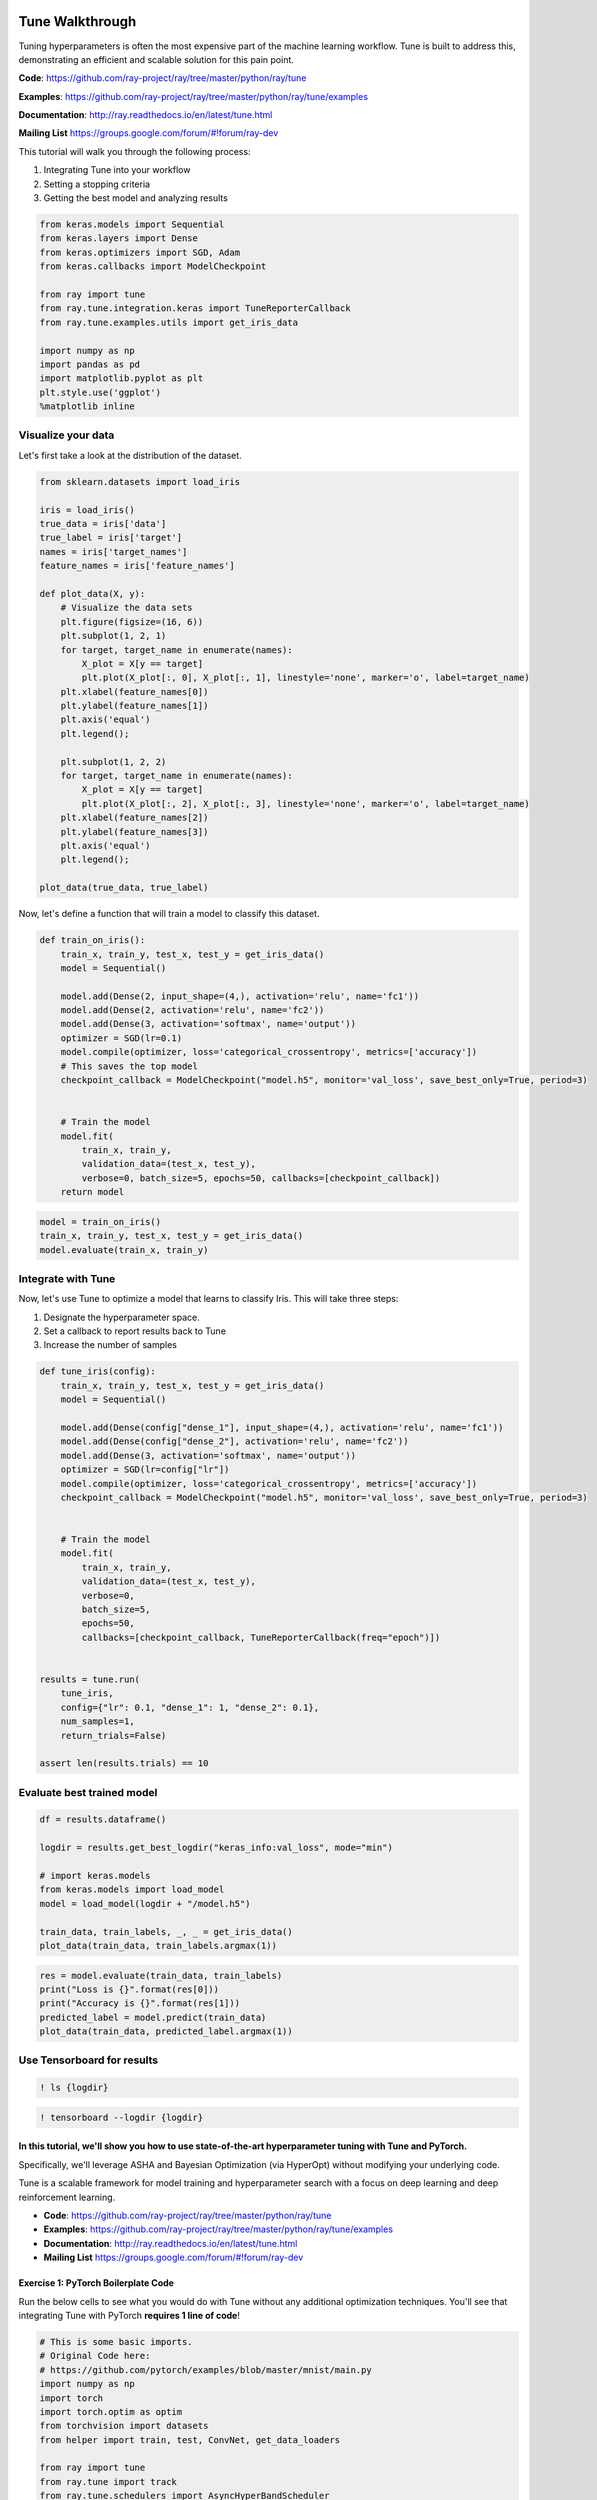 Tune Walkthrough
================

Tuning hyperparameters is often the most expensive part of the machine
learning workflow. Tune is built to address this, demonstrating an
efficient and scalable solution for this pain point.

**Code**: https://github.com/ray-project/ray/tree/master/python/ray/tune

**Examples**:
https://github.com/ray-project/ray/tree/master/python/ray/tune/examples

**Documentation**: http://ray.readthedocs.io/en/latest/tune.html

**Mailing List** https://groups.google.com/forum/#!forum/ray-dev

This tutorial will walk you through the following process:

1. Integrating Tune into your workflow
2. Setting a stopping criteria
3. Getting the best model and analyzing results

.. code:: ipython3

    from keras.models import Sequential
    from keras.layers import Dense
    from keras.optimizers import SGD, Adam
    from keras.callbacks import ModelCheckpoint

    from ray import tune
    from ray.tune.integration.keras import TuneReporterCallback
    from ray.tune.examples.utils import get_iris_data

    import numpy as np
    import pandas as pd
    import matplotlib.pyplot as plt
    plt.style.use('ggplot')
    %matplotlib inline

Visualize your data
-------------------

Let's first take a look at the distribution of the dataset.

.. code:: ipython3

    from sklearn.datasets import load_iris

    iris = load_iris()
    true_data = iris['data']
    true_label = iris['target']
    names = iris['target_names']
    feature_names = iris['feature_names']

    def plot_data(X, y):
        # Visualize the data sets
        plt.figure(figsize=(16, 6))
        plt.subplot(1, 2, 1)
        for target, target_name in enumerate(names):
            X_plot = X[y == target]
            plt.plot(X_plot[:, 0], X_plot[:, 1], linestyle='none', marker='o', label=target_name)
        plt.xlabel(feature_names[0])
        plt.ylabel(feature_names[1])
        plt.axis('equal')
        plt.legend();

        plt.subplot(1, 2, 2)
        for target, target_name in enumerate(names):
            X_plot = X[y == target]
            plt.plot(X_plot[:, 2], X_plot[:, 3], linestyle='none', marker='o', label=target_name)
        plt.xlabel(feature_names[2])
        plt.ylabel(feature_names[3])
        plt.axis('equal')
        plt.legend();

    plot_data(true_data, true_label)

Now, let's define a function that will train a model to classify this
dataset.

.. code:: ipython3

    def train_on_iris():
        train_x, train_y, test_x, test_y = get_iris_data()
        model = Sequential()

        model.add(Dense(2, input_shape=(4,), activation='relu', name='fc1'))
        model.add(Dense(2, activation='relu', name='fc2'))
        model.add(Dense(3, activation='softmax', name='output'))
        optimizer = SGD(lr=0.1)
        model.compile(optimizer, loss='categorical_crossentropy', metrics=['accuracy'])
        # This saves the top model
        checkpoint_callback = ModelCheckpoint("model.h5", monitor='val_loss', save_best_only=True, period=3)


        # Train the model
        model.fit(
            train_x, train_y,
            validation_data=(test_x, test_y),
            verbose=0, batch_size=5, epochs=50, callbacks=[checkpoint_callback])
        return model

.. code:: ipython3

    model = train_on_iris()
    train_x, train_y, test_x, test_y = get_iris_data()
    model.evaluate(train_x, train_y)

Integrate with Tune
-------------------

Now, let's use Tune to optimize a model that learns to classify Iris.
This will take three steps:

1. Designate the hyperparameter space.

2. Set a callback to report results back to Tune
3. Increase the number of samples

.. code:: ipython3

    def tune_iris(config):
        train_x, train_y, test_x, test_y = get_iris_data()
        model = Sequential()

        model.add(Dense(config["dense_1"], input_shape=(4,), activation='relu', name='fc1'))
        model.add(Dense(config["dense_2"], activation='relu', name='fc2'))
        model.add(Dense(3, activation='softmax', name='output'))
        optimizer = SGD(lr=config["lr"])
        model.compile(optimizer, loss='categorical_crossentropy', metrics=['accuracy'])
        checkpoint_callback = ModelCheckpoint("model.h5", monitor='val_loss', save_best_only=True, period=3)


        # Train the model
        model.fit(
            train_x, train_y,
            validation_data=(test_x, test_y),
            verbose=0,
            batch_size=5,
            epochs=50,
            callbacks=[checkpoint_callback, TuneReporterCallback(freq="epoch")])


    results = tune.run(
        tune_iris,
        config={"lr": 0.1, "dense_1": 1, "dense_2": 0.1},
        num_samples=1,
        return_trials=False)

    assert len(results.trials) == 10

Evaluate best trained model
---------------------------

.. code:: ipython3

    df = results.dataframe()

    logdir = results.get_best_logdir("keras_info:val_loss", mode="min")

    # import keras.models
    from keras.models import load_model
    model = load_model(logdir + "/model.h5")

    train_data, train_labels, _, _ = get_iris_data()
    plot_data(train_data, train_labels.argmax(1))

.. code:: ipython3

    res = model.evaluate(train_data, train_labels)
    print("Loss is {}".format(res[0]))
    print("Accuracy is {}".format(res[1]))
    predicted_label = model.predict(train_data)
    plot_data(train_data, predicted_label.argmax(1))

Use Tensorboard for results
---------------------------

.. code:: ipython3

    ! ls {logdir}

.. code:: ipython3

    ! tensorboard --logdir {logdir}

In this tutorial, we'll show you how to use state-of-the-art hyperparameter tuning with Tune and PyTorch.
~~~~~~~~~~~~~~~~~~~~~~~~~~~~~~~~~~~~~~~~~~~~~~~~~~~~~~~~~~~~~~~~~~~~~~~~~~~~~~~~~~~~~~~~~~~~~~~~~~~~~~~~~

Specifically, we'll leverage ASHA and Bayesian Optimization (via
HyperOpt) without modifying your underlying code.

Tune is a scalable framework for model training and hyperparameter
search with a focus on deep learning and deep reinforcement learning.

-  **Code**:
   https://github.com/ray-project/ray/tree/master/python/ray/tune
-  **Examples**:
   https://github.com/ray-project/ray/tree/master/python/ray/tune/examples
-  **Documentation**: http://ray.readthedocs.io/en/latest/tune.html
-  **Mailing List** https://groups.google.com/forum/#!forum/ray-dev

Exercise 1: PyTorch Boilerplate Code
~~~~~~~~~~~~~~~~~~~~~~~~~~~~~~~~~~~~

Run the below cells to see what you would do with Tune without any
additional optimization techniques. You'll see that integrating Tune
with PyTorch **requires 1 line of code**!

.. code:: ipython3

    # This is some basic imports.
    # Original Code here:
    # https://github.com/pytorch/examples/blob/master/mnist/main.py
    import numpy as np
    import torch
    import torch.optim as optim
    from torchvision import datasets
    from helper import train, test, ConvNet, get_data_loaders

    from ray import tune
    from ray.tune import track
    from ray.tune.schedulers import AsyncHyperBandScheduler

    %matplotlib inline
    import matplotlib.style as style
    style.use("ggplot")

    datasets.MNIST("~/data", train=True, download=True)

Below, we have some boiler plate code for a PyTorch training function.
You can take a look at these functions in ``helper.py``; there's no
black magic happening. For example, ``train`` is simply a for loop over
the data loader.

.. code:: python

        def train(model, optimizer, train_loader):
            model.train()
            for batch_idx, (data, target) in enumerate(train_loader):
                if batch_idx * len(data) > EPOCH_SIZE:
                    return
                optimizer.zero_grad()
                output = model(data)
                loss = F.nll_loss(output, target)
                loss.backward()
                optimizer.step()

**TODO**: Add ``track.log(mean_accuracy=acc)`` within the training loop.
``tune.track`` allows Tune to keep track of current results.

.. code:: ipython3

    def train_mnist(config):
        model = ConvNet(config)
        train_loader, test_loader = get_data_loaders()

        optimizer = optim.SGD(
            model.parameters(), lr=config["lr"], momentum=config["momentum"])

        for i in range(20):
            train(model, optimizer, train_loader)
            acc = test(model, test_loader)
            # TODO: Add track.log(mean_accuracy=acc) here
            if i % 5 == 0:
                torch.save(model, "./model.pth") # This saves the model to the trial directory

Let's run 1 trial, randomly sampling from a uniform distribution for learning rate and momentum.
^^^^^^^^^^^^^^^^^^^^^^^^^^^^^^^^^^^^^^^^^^^^^^^^^^^^^^^^^^^^^^^^^^^^^^^^^^^^^^^^^^^^^^^^^^^^^^^^

Run the below cell to run Tune.

.. code:: ipython3

    experiment_config = dict(
        name="train_mnist",
        stop={"mean_accuracy": 0.98},
        return_trials=False
    )

    search_space = {
        "lr": tune.sample_from(lambda spec: 10**(-10 * np.random.rand())),
        "momentum": tune.uniform(0.1, 0.9)
    }

    # Note: use `ray.init(redis_address=...)` to enable distributed execution
    analysis = tune.run(train_mnist, config=search_space, **experiment_config)

Plot the performance of this trial.
^^^^^^^^^^^^^^^^^^^^^^^^^^^^^^^^^^^

.. code:: ipython3

    dfs = analysis.get_all_trial_dataframes()
    [d.mean_accuracy.plot() for d in dfs.values()]

Exercise 2: Early Stopping with ASHA
~~~~~~~~~~~~~~~~~~~~~~~~~~~~~~~~~~~~

ASHA is a scalable algorithm for principled early stopping. How does it
work? On a high level, it terminates trials that are less promising and
allocates more time and resources to more promising trials.

::

    The successive halving algorithm begins with all candidate configurations in the base rung and proceeds as follows:

        1. Uniformly allocate a budget to a set of candidate hyperparameter configurations in a given rung.
        2. Evaluate the performance of all candidate configurations.
        3. Promote the top half of candidate configurations to the next rung.
        4. Double the budget per configuration for the next rung and repeat until one configurations remains.


A textual representation:

::

           | Configurations | Epochs per
           | Remaining      | Configuration
    ---------------------------------------
    Rung 1 | 27             | 1
    Rung 2 | 9              | 3
    Rung 3 | 3              | 9
    Rung 4 | 1              | 27

(from
https://blog.ml.cmu.edu/2018/12/12/massively-parallel-hyperparameter-optimization/)

Now, let's integrate this with a PyTorch codebase.

**TODO**: Set up ASHA.

1) Create an Asynchronous HyperBand Scheduler (ASHA). \`\`\`python from
   ray.tune.schedulers import ASHAScheduler

custom\_scheduler = ASHAScheduler( reward\_attr='mean\_accuracy',
grace\_period=1, ) \`\`\`

*Note: Read the documentation on this step at
https://ray.readthedocs.io/en/latest/tune-schedulers.html#asynchronous-hyperband
or call ``help(tune.schedulers.AsyncHyperBandScheduler)`` to learn more
about the Asynchronous Hyperband Scheduler*

2) With this, we can afford to **increase the search space by 5x**. To
   do this, set the parameter ``num_samples``. For example,

.. code:: python

    tune.run(... num_samples=30)

.. code:: ipython3

    from ray.tune.schedulers import ASHAScheduler

    custom_scheduler = "FIX ME"

    analysis = tune.run(
        train_mnist,
        num_samples="FIX ME",
        scheduler=custom_scheduler,
        config=search_space,
        **experiment_config)

.. code:: ipython3

    # Plot by wall-clock time

    dfs = analysis.get_all_trial_dataframes()
    # This plots everything on the same plot
    ax = None
    for d in dfs.values():
        ax = d.plot("timestamp", "mean_accuracy", ax=ax, legend=False)

.. code:: ipython3

    # Plot by epoch
    ax = None
    for d in dfs.values():
        ax = d.mean_accuracy.plot(ax=ax, legend=False)

Exercise 3: Search Algorithms in Tune
~~~~~~~~~~~~~~~~~~~~~~~~~~~~~~~~~~~~~

With Tune you can combine powerful Hyperparameter Search libraries such
as HyperOpt (https://github.com/hyperopt/hyperopt) with state-of-the-art
algorithms such as HyperBand without modifying any model training code.
Tune allows you to use different search algorithms in combination with
different trial schedulers.

The documentation to doing this is here:
https://ray.readthedocs.io/en/latest/tune-searchalg.html#hyperopt-search-tree-structured-parzen-estimators

Currently, Tune offers the following search algorithms (and library
integrations):

-  Grid Search and Random Search
-  BayesOpt
-  HyperOpt
-  SigOpt
-  Nevergrad
-  Scikit-Optimize
-  Ax

Check out more at
https://ray.readthedocs.io/en/latest/tune-searchalg.html

**TODO:** Plug in ``HyperOptSearch`` into ``tune.run`` and enforce that
only 2 trials can run concurrently, like this -

.. code:: python

        hyperopt_search = HyperOptSearch(space, max_concurrent=2, reward_attr="mean_accuracy")

.. code:: ipython3

    from hyperopt import hp
    from ray.tune.suggest.hyperopt import HyperOptSearch

    space = {
        "lr": hp.loguniform("lr", 1e-10, 0.1),
        "momentum": hp.uniform("momentum", 0.1, 0.9),
    }

    hyperopt_search = "FIX ME"  # TODO: Change this

    analysis = tune.run(
        train_mnist,
        num_samples=10,
        search_alg="FIX ME",  #  TODO: Change this
        **experiment_config)

Please: fill out this form to provide feedback on this tutorial!
================================================================

https://goo.gl/forms/NVTFjUKFz4TH8kgK2
